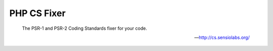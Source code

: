PHP CS Fixer
============

    The PSR-1 and PSR-2 Coding Standards fixer for your code.

    --- http://cs.sensiolabs.org/


.. include :: php_cs_fixer_configuration.rst

.. include :: php_cs_fixer_configuration_reference.rst